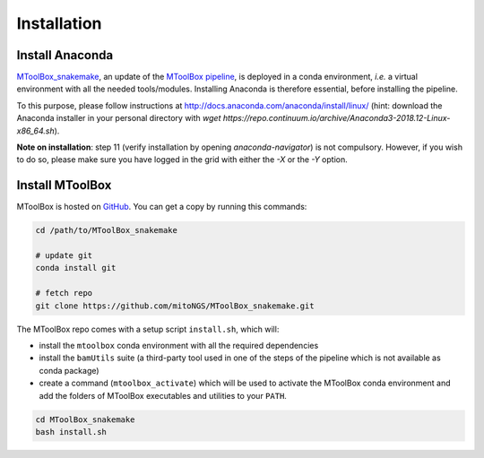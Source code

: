 Installation
============

Install Anaconda
----------------

`MToolBox_snakemake`_, an update of the `MToolBox pipeline`_, is deployed in a conda environment, *i.e.* a virtual environment with all the needed tools/modules. Installing Anaconda is therefore essential, before installing the pipeline.

To this purpose, please follow instructions at http://docs.anaconda.com/anaconda/install/linux/ (hint: download the Anaconda installer in your personal directory with  `wget https://repo.continuum.io/archive/Anaconda3-2018.12-Linux-x86_64.sh`).

**Note on installation**: step 11 (verify installation by opening `anaconda-navigator`) is not compulsory. However, if you wish to do so, please make sure you have logged in the grid with either the `-X` or the `-Y` option.

Install MToolBox
----------------

MToolBox is hosted on `GitHub`_. You can get a copy by running this commands:

.. code-block:: bash

    cd /path/to/MToolBox_snakemake

    # update git
    conda install git

    # fetch repo
    git clone https://github.com/mitoNGS/MToolBox_snakemake.git

The MToolBox repo comes with a setup script ``install.sh``, which will:

- install the ``mtoolbox`` conda environment with all the required dependencies
- install the ``bamUtils`` suite (a third-party tool used in one of the steps of the pipeline which is not available as conda package)
- create a command (``mtoolbox_activate``) which will be used to activate the MToolBox conda environment and add the folders of MToolBox executables and utilities to your ``PATH``.

.. code-block:: bash

    cd MToolBox_snakemake
    bash install.sh

.. _`MToolBox_snakemake`: https://github.com/mitoNGS/MToolBox_snakemake
.. _`MToolBox pipeline`: https://github.com/mitoNGS/MToolBox
.. _`GitHub`: https://github.com/
